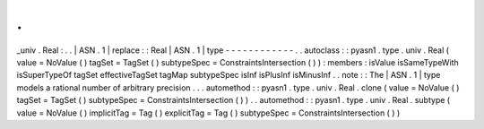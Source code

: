 .
.
_univ
.
Real
:
.
.
|
ASN
.
1
|
replace
:
:
Real
|
ASN
.
1
|
type
-
-
-
-
-
-
-
-
-
-
-
-
.
.
autoclass
:
:
pyasn1
.
type
.
univ
.
Real
(
value
=
NoValue
(
)
tagSet
=
TagSet
(
)
subtypeSpec
=
ConstraintsIntersection
(
)
)
:
members
:
isValue
isSameTypeWith
isSuperTypeOf
tagSet
effectiveTagSet
tagMap
subtypeSpec
isInf
isPlusInf
isMinusInf
.
.
note
:
:
The
|
ASN
.
1
|
type
models
a
rational
number
of
arbitrary
precision
.
.
.
automethod
:
:
pyasn1
.
type
.
univ
.
Real
.
clone
(
value
=
NoValue
(
)
tagSet
=
TagSet
(
)
subtypeSpec
=
ConstraintsIntersection
(
)
)
.
.
automethod
:
:
pyasn1
.
type
.
univ
.
Real
.
subtype
(
value
=
NoValue
(
)
implicitTag
=
Tag
(
)
explicitTag
=
Tag
(
)
subtypeSpec
=
ConstraintsIntersection
(
)
)
